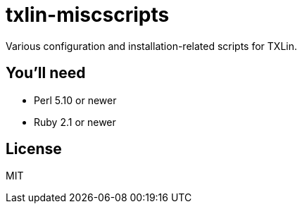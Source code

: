 = txlin-miscscripts

Various configuration and installation-related scripts for TXLin.

== You'll need

[squares]
- Perl 5.10 or newer
- Ruby 2.1 or newer

== License

MIT
